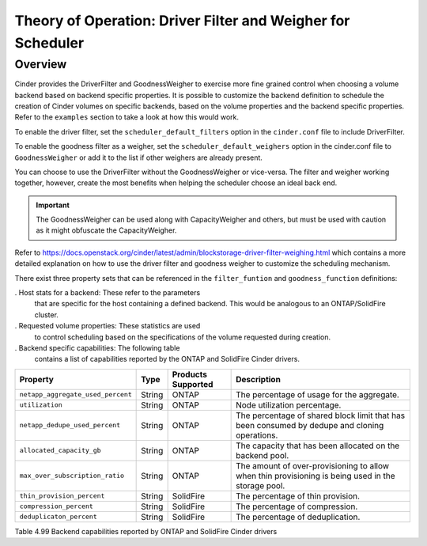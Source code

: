 Theory of Operation: Driver Filter and Weigher for Scheduler
============================================================

Overview
--------

Cinder provides the DriverFilter and GoodnessWeigher to exercise
more fine grained control when choosing a volume backend based
on backend specific properties. It is possible to customize
the backend definition to schedule the creation of Cinder volumes
on specific backends, based on the volume properties and the
backend specific properties. Refer to the ``examples`` section
to take a look at how this would work.

To enable the driver filter, set the ``scheduler_default_filters``
option in the ``cinder.conf`` file to include DriverFilter.

To enable the goodness filter as a weigher, set the
``scheduler_default_weighers`` option in the cinder.conf file to
``GoodnessWeigher`` or add it to the list if other weighers are
already present.

You can choose to use the DriverFilter without the GoodnessWeigher
or vice-versa. The filter and weigher working together, however,
create the most benefits when helping the scheduler choose an
ideal back end.

.. important::

   The GoodnessWeigher can be used along with CapacityWeigher
   and others, but must be used with caution as it might
   obfuscate the CapacityWeigher.

Refer to https://docs.openstack.org/cinder/latest/admin/blockstorage-driver-filter-weighing.html
which contains a more detailed explanation on how to use the driver
filter and goodness weigher to customize the scheduling mechanism.

There exist three property sets that can be referenced in the
``filter_funtion`` and ``goodness_function`` definitions:

. Host stats for a backend: These refer to the parameters
  that are specific for the host containing a defined
  backend. This would be analogous to an ONTAP/SolidFire
  cluster.
  
. Requested volume properties: These statistics are used
  to control scheduling based on the specifications
  of the volume requested during creation.

. Backend specific capabilities: The following table
  contains a list of capabilities reported by the ONTAP
  and SolidFire Cinder drivers.

.. _table-4.99:

+-----------------------------------------+-----------+----------------------------------+----------------------------------------------------------------------------------------------------------------------------------------------------------------------------------------------------------------------------------------------------------------------------------------------------------------------------------------------------------------------------------------------------------------------------------------------------------------------------------------------------------------------------------------------------------------------------------------------------------------------------------------------------------------------------------------------------------------------------------------------+
| Property                                | Type      | Products Supported               | Description                                                                                                                                                                                                                                                                                                                                                                                                                                                                                                                                                                                                                                                                                                                                  |
+=========================================+===========+==================================+==============================================================================================================================================================================================================================================================================================================================================================================================================================================================================================================================================================================================================================================================================================================================================+
| ``netapp_aggregate_used_percent``       | String    | ONTAP                            | The percentage of usage for the aggregate.                                                                                                                                                                                                                                                                                                                                                                                                                                                                                                                                                                                                                                                                                                   |
+-----------------------------------------+-----------+----------------------------------+----------------------------------------------------------------------------------------------------------------------------------------------------------------------------------------------------------------------------------------------------------------------------------------------------------------------------------------------------------------------------------------------------------------------------------------------------------------------------------------------------------------------------------------------------------------------------------------------------------------------------------------------------------------------------------------------------------------------------------------------+
| ``utilization``                         | String    | ONTAP                            | Node utilization percentage.                                                                                                                                                                                                                                                                                          																											       																							        |
+-----------------------------------------+-----------+----------------------------------+----------------------------------------------------------------------------------------------------------------------------------------------------------------------------------------------------------------------------------------------------------------------------------------------------------------------------------------------------------------------------------------------------------------------------------------------------------------------------------------------------------------------------------------------------------------------------------------------------------------------------------------------------------------------------------------------------------------------------------------------+
| ``netapp_dedupe_used_percent``          | String    | ONTAP                            | The percentage of shared block limit that has been consumed by dedupe and cloning operations.                                                                                                                                                                                                          																																																					|
+-----------------------------------------+-----------+----------------------------------+----------------------------------------------------------------------------------------------------------------------------------------------------------------------------------------------------------------------------------------------------------------------------------------------------------------------------------------------------------------------------------------------------------------------------------------------------------------------------------------------------------------------------------------------------------------------------------------------------------------------------------------------------------------------------------------------------------------------------------------------+
| ``allocated_capacity_gb``               | String    | ONTAP                            | The capacity that has been allocated on the backend pool.                                                                                                                                                                       																																																														|
+-----------------------------------------+-----------+----------------------------------+----------------------------------------------------------------------------------------------------------------------------------------------------------------------------------------------------------------------------------------------------------------------------------------------------------------------------------------------------------------------------------------------------------------------------------------------------------------------------------------------------------------------------------------------------------------------------------------------------------------------------------------------------------------------------------------------------------------------------------------------+
| ``max_over_subscription_ratio``         | String    | ONTAP                            | The amount of over-provisioning to allow when thin provisioning is being used in the storage pool.                                                                                                                                                                         																																																									|
+-----------------------------------------+-----------+----------------------------------+----------------------------------------------------------------------------------------------------------------------------------------------------------------------------------------------------------------------------------------------------------------------------------------------------------------------------------------------------------------------------------------------------------------------------------------------------------------------------------------------------------------------------------------------------------------------------------------------------------------------------------------------------------------------------------------------------------------------------------------------+
| ``thin_provision_percent``              | String    | SolidFire                        | The percentage of thin provision.                                                                                                                                                                       																																																																	|
+-----------------------------------------+-----------+----------------------------------+----------------------------------------------------------------------------------------------------------------------------------------------------------------------------------------------------------------------------------------------------------------------------------------------------------------------------------------------------------------------------------------------------------------------------------------------------------------------------------------------------------------------------------------------------------------------------------------------------------------------------------------------------------------------------------------------------------------------------------------------+
| ``compression_percent``                 | String    | SolidFire                        | The percentage of compression.                                                                                                                                                                        																																																																	|
+-----------------------------------------+-----------+----------------------------------+----------------------------------------------------------------------------------------------------------------------------------------------------------------------------------------------------------------------------------------------------------------------------------------------------------------------------------------------------------------------------------------------------------------------------------------------------------------------------------------------------------------------------------------------------------------------------------------------------------------------------------------------------------------------------------------------------------------------------------------------+
| ``deduplicaton_percent``                | String    | SolidFire                        | The percentage of deduplication.                                                                                                                                                                        																																																																	|
+-----------------------------------------+-----------+----------------------------------+----------------------------------------------------------------------------------------------------------------------------------------------------------------------------------------------------------------------------------------------------------------------------------------------------------------------------------------------------------------------------------------------------------------------------------------------------------------------------------------------------------------------------------------------------------------------------------------------------------------------------------------------------------------------------------------------------------------------------------------------+

Table 4.99 Backend capabilities reported by ONTAP and SolidFire Cinder drivers
